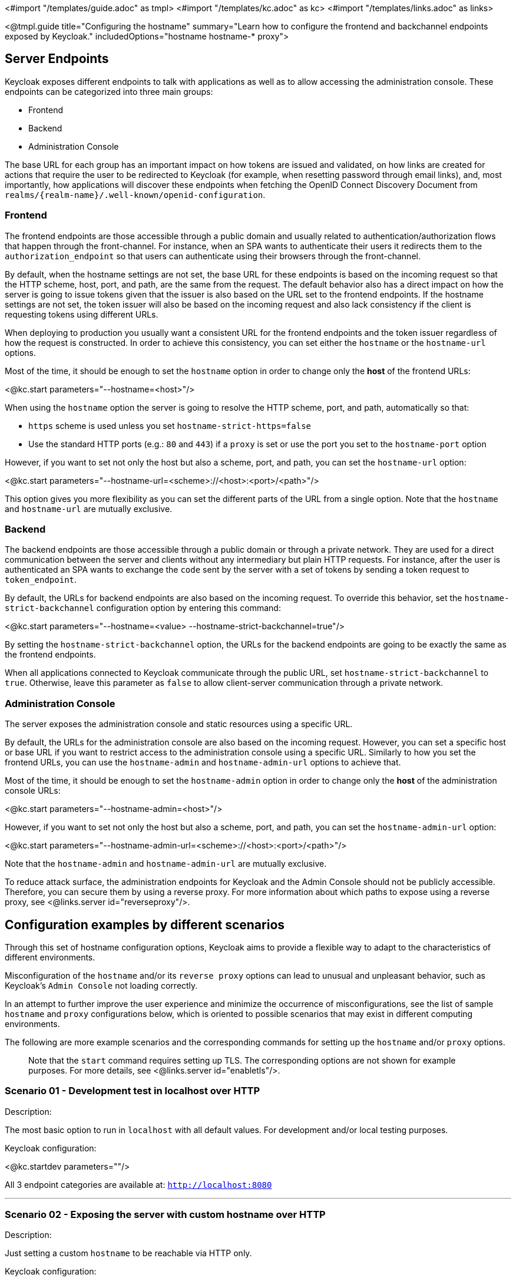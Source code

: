 <#import "/templates/guide.adoc" as tmpl>
<#import "/templates/kc.adoc" as kc>
<#import "/templates/links.adoc" as links>

<@tmpl.guide
title="Configuring the hostname"
summary="Learn how to configure the frontend and backchannel endpoints exposed by Keycloak."
includedOptions="hostname hostname-* proxy">

== Server Endpoints

Keycloak exposes different endpoints to talk with applications as well as to allow accessing the administration console. These endpoints
can be categorized into three main groups:

* Frontend
* Backend
* Administration Console

The base URL for each group has an important impact on how tokens are issued and validated, on how links are created for actions that require the user
to be redirected to Keycloak (for example, when resetting password through email links), and, most importantly, how applications will
discover these endpoints when fetching the OpenID Connect Discovery Document from `realms/++{realm-name}++/.well-known/openid-configuration`.

=== Frontend

The frontend endpoints are those accessible through a public domain and usually related to authentication/authorization flows that happen
through the front-channel. For instance, when an SPA wants to authenticate their users it redirects them to the `authorization_endpoint` so that users
can authenticate using their browsers through the front-channel.

By default, when the hostname settings are not set, the base URL for these endpoints is based on the incoming request so that the HTTP scheme,
host, port, and path, are the same from the request. The default behavior also has a direct impact on how the server is going to issue tokens given that the issuer is also based on
the URL set to the frontend endpoints. If the hostname settings are not set, the token issuer will also be based on the incoming request and also lack consistency if the client is requesting tokens using different URLs.

When deploying to production you usually want a consistent URL for the frontend endpoints and the token issuer regardless of how the request is constructed.
In order to achieve this consistency, you can set either the `hostname` or the `hostname-url` options.

Most of the time, it should be enough to set the `hostname` option in order to change only the *host* of the frontend URLs:

<@kc.start parameters="--hostname=<host>"/>

When using the `hostname` option the server is going to resolve the HTTP scheme, port, and path, automatically so that:

* `https` scheme is used unless you set `hostname-strict-https=false`
* Use the standard HTTP ports (e.g.: `80` and `443`) if a `proxy` is set or use the port you set to the `hostname-port` option

However, if you want to set not only the host but also a scheme, port, and path, you can set the `hostname-url` option:

<@kc.start parameters="--hostname-url=<scheme>://<host>:<port>/<path>"/>

This option gives you more flexibility as you can set the different parts of the URL from a single option. Note that
the `hostname` and `hostname-url` are mutually exclusive.

=== Backend

The backend endpoints are those accessible through a public domain or through a private network. They are used for a direct communication
between the server and clients without any intermediary but plain HTTP requests. For instance, after the user is authenticated an SPA
wants to exchange the `code` sent by the server with a set of tokens by sending a token request to `token_endpoint`.

By default, the URLs for backend endpoints are also based on the incoming request. To override this behavior, set the `hostname-strict-backchannel` configuration option by entering this command:

<@kc.start parameters="--hostname=<value> --hostname-strict-backchannel=true"/>

By setting the `hostname-strict-backchannel` option, the URLs for the backend endpoints are going to be exactly the same as the frontend endpoints.

When all applications connected to Keycloak communicate through the public URL, set `hostname-strict-backchannel` to `true`.
Otherwise, leave this parameter as `false` to allow client-server communication through a private network.

=== Administration Console

The server exposes the administration console and static resources using a specific URL.

By default, the URLs for the administration console are also based on the incoming request. However, you can set a specific host or base URL if you want
to restrict access to the administration console using a specific URL. Similarly to how you set the frontend URLs, you can use the `hostname-admin` and `hostname-admin-url` options to achieve that.

Most of the time, it should be enough to set the `hostname-admin` option in order to change only the *host* of the administration console URLs:

<@kc.start parameters="--hostname-admin=<host>"/>

However, if you want to set not only the host but also a scheme, port, and path, you can set the `hostname-admin-url` option:

<@kc.start parameters="--hostname-admin-url=<scheme>://<host>:<port>/<path>"/>

Note that the `hostname-admin` and `hostname-admin-url` are mutually exclusive.

To reduce attack surface, the administration endpoints for Keycloak and the Admin Console should not be publicly accessible.
Therefore, you can secure them by using a reverse proxy.
For more information about which paths to expose using a reverse proxy, see <@links.server id="reverseproxy"/>.

== Configuration examples by different scenarios

Through this set of hostname configuration options, Keycloak aims to provide a flexible way to adapt to the characteristics of different environments.

Misconfiguration of the `hostname` and/or its `reverse proxy` options can lead to unusual and unpleasant behavior, such as Keycloak's `Admin Console` not loading correctly.

In an attempt to further improve the user experience and minimize the occurrence of misconfigurations, see the list of sample `hostname` and `proxy` configurations below, which is oriented to possible scenarios that may exist in different computing environments.

The following are more example scenarios and the corresponding commands for setting up the `hostname` and/or `proxy` options.

> Note that the `start` command requires setting up TLS. The corresponding options are not shown for example purposes. For more details, see <@links.server id="enabletls"/>.

=== Scenario 01 - Development test in localhost over HTTP

.Description:
The most basic option to run in `localhost` with all default values. For development and/or local testing purposes.

.Keycloak configuration:

<@kc.startdev parameters=""/>

All 3 endpoint categories are available at: `http://localhost:8080`

---

=== Scenario 02 - Exposing the server with custom hostname over HTTP

.Description:
Just setting a custom `hostname` to be reachable via HTTP only.

.Keycloak configuration:

<@kc.start parameters="--hostname=mykeycloak.com --http-enabled=true --hostname-strict-https=false"/>

All 3 endpoint categories are available at: `http://mykeycloak.com:8080`

---

=== Scenario 03 - Exposing the server with custom hostname over HTTPS

.Description:
Setting a custom `hostname` to be reachable over HTTPS and exposing the server without a proxy.

.Keycloak configuration:
Set the HTTPS/TLS certificates in Keycloak. For more details, see <@links.server id="enabletls"/>.

<@kc.start parameters="-hostname=mykeycloak.com --https-certificate-file=/path-to-file/the-cert.pem --https-certificate-key-file=/path-to-file/the-cert-key.pem"/>

All 3 endpoint categories are available at: `https://mykeycloak.com:8443`

---

=== Scenario 04 - Exposing the server with custom hostname and Admin Console URL and both over HTTP

.Description:
Setting a custom `hostname` for Frontend and Backend, and setting a different URL to reach Admin Console UI. Both reachable via HTTP only.

.Keycloak configuration:

<@kc.start parameters="--hostname=mykeycloak.com --hostname-admin=admin.mykeycloak.com --http-enabled=true --hostname-strict-https=false"/>

Frontend/Backend available at: `http://mykeycloak.com:8080`

Admin Console available at: `http://admin.mykeycloak.com:8080`

---

=== Scenario 05 - Exposing the server with custom hostname and Admin Console URL and both over HTTPS

.Description:
Setting a custom `hostname` for Frontend/Backend endpoints, and setting a different URL to reach `Admin Console UI`. Both reachable over HTTPS.

.Keycloak configuration:

Set the HTTPS/TLS certificates in Keycloak. For more details, see <@links.server id="enabletls"/>.

<@kc.start parameters="--hostname=mykeycloak.com --hostname-admin=admin.mykeycloak.com --https-certificate-file=/path-to-file/the-cert.pem --https-certificate-key-file=/path-to-file/the-cert-key.pem"/>

Frontend/Backend available at: `https://mykeycloak.com:8443`

Admin Console available at: `https://admin.mykeycloak.com:8443`

---

=== Scenario 06 - Exposing the server with custom hostname over HTTP and behind a proxy in 'edge' mode

.Description:
Setting a custom `hostname` and setting a `reverse proxy` in 'edge' mode in front of Keycloak, which redirects the incoming requests on its port [80] to Keycloak on port [8080], via HTTP in both ends.

.Keycloak configuration:

<@kc.start parameters="--hostname=mykeycloak.com --proxy=edge --http-enabled=true --hostname-strict-https=false"/>

For more information about which paths to expose using a reverse proxy, see <@links.server id="reverseproxy"/>.

All 3 endpoint categories are available at: `http://mykeycloak.com`

---

=== Scenario 07 - Exposing the server with custom hostname over HTTPS and behind a proxy in 'edge' mode

.Description:
Setting a custom `hostname` and setting a `reverse proxy` in 'edge' mode in front of Keycloak, which redirects the incoming requests on its port [443] to Keycloak on port [8080], over HTTPS only in `proxy` end.

.Keycloak configuration:

<@kc.start parameters="--hostname=mykeycloak.com --proxy=edge"/>

Set the HTTPS/TLS termination on your `reverse proxy` end. In this scenario, Keycloak remains in HTTP only, and trust in your `proxy`.

All 3 endpoint categories are available at: `https://mykeycloak.com`

---

=== Scenario 08 - Exposing the server with custom hostname over HTTP and behind a proxy in 'passthrough' mode

.Description:
Setting a custom `hostname` and setting a `reverse proxy` in 'passthrough' mode in front of Keycloak, which redirects the incoming requests on its port [80] to Keycloak on port [8080], via HTTP only in both ends.

.Keycloak configuration:

<@kc.start parameters="--hostname=mykeycloak.com --proxy=passthrough --http-enabled=true --hostname-strict-https=false"/>

Reverse proxy doesn't have HTTPS/TLS termination and trust in Keycloak. The access to your Keycloak instance behind the proxy is then provided over HTTP only, ## which is not recommended ##.

All 3 endpoint categories are available at: `http://mykeycloak.com`

---

=== Scenario 09 - Exposing the server with custom hostname over HTTPS and behind a proxy in 'passthrough' mode

.Description:
Setting a custom `hostname` and setting a `reverse proxy` in 'passthrough' mode in front of Keycloak, which redirects the incoming requests on its port [80] to Keycloak on port [8080], via HTTP only in both ends.

.Keycloak configuration:

<@kc.start parameters="--hostname=mykeycloak.com --proxy=passthrough --https-certificate-file=/path-to-file/the-cert.pem --https-certificate-key-file=/path-to-file/the-cert-key.pem"/>

Your `reverse proxy` don't have HTTPS/TLS termination and trust in Keycloak, which has HTTP/TLS termination. Set the HTTPS/TLS certificates in Keycloak. For more details, see <@links.server id="enabletls"/>;

For more information about which paths to expose using a `reverse proxy`, see <@links.server id="reverseproxy"/>.

All 3 endpoint categories are available at: `https://mykeycloak.com`

---

=== Scenario 10 - Exposing the server with custom hostname over HTTPS and behind a proxy in 'reencrypt' mode

.Description:
Setting a custom `hostname` and setting a `reverse proxy` in 'reencrypt' mode in front of Keycloak, which redirects the incoming requests on its port [443] to Keycloak on port [8443], via HTTPS on both ends.

.Keycloak configuration:

<@kc.start parameters="--hostname=mykeycloak.com --proxy=reencrypt --https-certificate-file=/path-to-file/the-cert.pem --https-certificate-key-file=/path-to-file/the-cert-key.pem"/>

Either your `reverse proxy` and Keycloak have HTTPS/TLS termination, with different certificates. Set the properly HTTPS/TLS certificates in Keycloak. For more details, see <@links.server id="enabletls"/>.

Also set the HTTPS/TLS termination on your `reverse proxy`. For more information about which paths to expose using a `reverse proxy`, see <@links.server id="reverseproxy"/>.

All 3 endpoint categories are available at: `https://mykeycloak.com`

---

=== Scenario 11 - Exposing the server with custom hostname and Admin Console URL over HTTP and behind a proxy in 'edge' mode

.Description:
Keycloak is behind a `reverse proxy` in 'edge' mode. Setting a custom `hostname` for Frontend and Backend, and setting a different URL to reach `Admin Console UI`. Both reachable via HTTP only.

.Keycloak configuration:

<@kc.start parameters="--hostname=mykeycloak.com --hostname-admin=admin.mykeycloak.com --proxy=edge --http-enabled=true --hostname-strict-https=false"/>

For more information about which paths to expose using a `reverse proxy`, see <@links.server id="reverseproxy"/>.

No HTTS/TLS termination in any end, ## which is not recommended. ##

Frontend/Backend available at: `http://mykeycloak.com`

Admin Console available at: `http://admin.mykeycloak.com`

---

=== Scenario 12 - Exposing the server with custom hostname and Admin Console URL over HTTPS and behind a proxy in 'edge' mode

.Description:
Keycloak is behind a `reverse proxy` in 'edge' mode. Setting a custom `hostname for Frontend and Backend, and setting a different URL to reach Admin Console UI. `Reverse proxy` in 'edge' mode in front of Keycloak, which redirects the incoming requests on its port [443] to Keycloak on port [8080], via HTTPS only in `proxy` end.

.Keycloak configuration:

<@kc.start parameters="--hostname=mykeycloak.com --hostname-admin=admin.mykeycloak.com --proxy=edge"/>

For more information about which paths to expose using a `reverse proxy`, see <@links.server id="reverseproxy"/>.

You must set the HTTS/TLS termination in `reverse proxy` end. Keycloak accept HTTP and trusts on `reverse proxy HTTPS/TLS termination settings.

Frontend/Backend available at: `https://mykeycloak.com`

Admin Console available at: `https://admin.mykeycloak.com`

---

=== Scenario 13 - Exposing the server with custom hostname and Admin Console URL over HTTP and behind a Proxy in 'passthrough' mode

.Description:
Keycloak is behind a `reverse proxy` in 'passthrough' mode. Setting a custom `hostname for Frontend and Backend, and setting a different URL to reach `Admin Console UI`. Both reachable via HTTP only.

.Keycloak configuration:
<@kc.start parameters="--hostname=mykeycloak.com --hostname-admin=admin.mykeycloak.com --proxy=passthrough --http-enabled=true --hostname-strict-https=false"/>

For more information about which paths to expose using a `reverse proxy`, see <@links.server id="reverseproxy"/>.

No HTTS/TLS termination in any end, ## which is not recommended ##.

Frontend/Backend available at: `http://mykeycloak.com`

Admin Console available at: `http://admin.mykeycloak.com`

---

=== Scenario 14 - Exposing the server with custom hostname and Admin Console URL over HTTPS and behind a proxy in 'passthrough' mode

.Description:
Keycloak is behind a `reverse proxy` in 'passthrough' mode. Setting a custom `hostname` for Frontend/Backend, and setting a different URL to reach `Admin Console UI`. `Reverse proxy` in 'passthrough' mode in front of Keycloak, which redirects the incoming requests on its port [80] to Keycloak on port [8443], via HTTPS only in Keycloak end.

.Keycloak configuration:
<@kc.start parameters="--hostname=mykeycloak.com --hostname-admin=admin.mykeycloak.com --proxy=passthrough --https-certificate-file=/path-to-file/the-cert.pem --https-certificate-key-file=/path-to-file/the-cert-key.pem"/>

For more information about which paths to expose using a `reverse proxy`, see <@links.server id="reverseproxy"/>.

Set the HTTPS/TLS certificates in Keycloak. For more details, see <@links.server id="enabletls"/>.

Frontend/Backend available at: `https://mykeycloak.com`

Admin Console available at: `https://admin.mykeycloak.com`

---

=== Scenario 15 - Exposing the server with custom hostname and Admin Console URL over HTTPS and behind a proxy in 'reencrypt' mode

.Description:
Keycloak is behind a `reverse proxy` in 'reencrypt' mode. Setting a custom `hostname` for Frontend/Backend endpoints, and setting a different URL to reach `Admin Console UI`. `Reverse proxy` in 'reencrypt' mode in front of Keycloak, which redirects the incoming requests on its port [443] to Keycloak on port [8443], via HTTPS in both ends.

.Keycloak configuration:
<@kc.start parameters="--hostname-admin=admin.mykeycloak.com --proxy=reencrypt --https-certificate-file=/path-to-file/the-cert.pem --https-certificate-key-file=/path-to-file/the-cert-key.pem"/>

Either your `reverse proxy` and Keycloak have HTTPS/TLS termination, with different certificates. Set the properly HTTPS/TLS certificates in Keycloak. For more details, see <@links.server id="enabletls"/>;

Also set the HTTPS/TLS termination on your `reverse proxy`. For more information about which paths to expose using a `reverse proxy`, see <@links.server id="reverseproxy"/>.

Frontend/Backend available at: `https://mykeycloak.com`

Admin Console available at: `https://admin.mykeycloak.com`

---

=== [WIP - To be checked] Scenario 16 - Forcing backend endpoints to use the same URL the server is exposed

.Description:
In this example, backend endpoints are exposed using the same URL used by the server so that clients always fetch the same URL
regardless of the origin of the request.

.Keycloak configuration:

<@kc.start parameters="--hostname=mykeycloak --hostname-strict-backchannel=true"/>

All 3 endpoint categories are available at: `[TBD]`

---

=== [WIP - To be checked] Scenario 17 - Exposing the server using a port other than the default ports

.Description:
In this example, the server is accessible using a port other than the default ports.

.Keycloak configuration:

<@kc.start parameters="--hostname-url=https://mykeycloak:8989"/>

All 3 endpoint categories are available at: `[TBD]`

== Troubleshooting

To troubleshoot the hostname configuration, you can use a dedicated debug tool which can be enabled as:

.Keycloak configuration:
<@kc.start parameters="--hostname=mykeycloak --hostname-debug=true"/>

Then after Keycloak started properly, open your browser and go to:

`http://mykeycloak:8080/realms/<your-realm>/hostname-debug`

.By default, this endpoint is disabled (`--hostname-debug=false`)


</@tmpl.guide>
